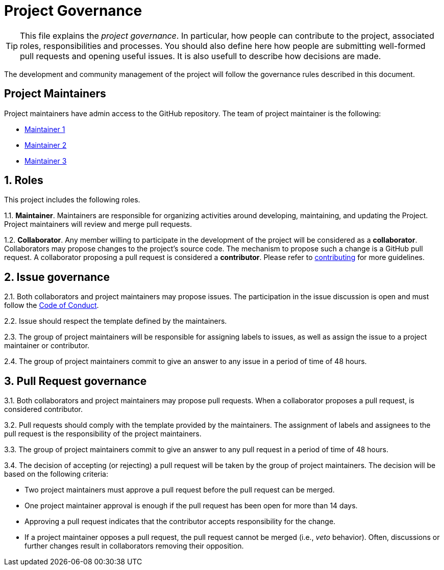 = Project Governance

[TIP]
====
This file explains the __project governance__. In particular, how people can 
contribute to the project, associated roles, responsibilities and processes.
You should also define here how people are submitting well-formed pull requests
and opening useful issues. It is also usefull to describe how decisions are made.
====

The development and community management of the project will follow the
governance rules described in this document.

== Project Maintainers

Project maintainers have admin access to the GitHub repository. The team
of project maintainer is the following:

* https://github.com/USER1/[Maintainer 1]
* https://github.com/USER2/[Maintainer 2]
* https://github.com/USER3/[Maintainer 3]

== 1. Roles

This project includes the following roles.

1.1. *Maintainer*. Maintainers are responsible for organizing activities
around developing, maintaining, and updating the Project. Project
maintainers will review and merge pull requests.

1.2. *Collaborator*. Any member willing to participate in the
development of the project will be considered as a *collaborator*.
Collaborators may propose changes to the project’s source code. The
mechanism to propose such a change is a GitHub pull request. A
collaborator proposing a pull request is considered a *contributor*.
Please refer to link:CONTRIBUTING.adoc[contributing] for more guidelines.

== 2. Issue governance

2.1. Both collaborators and project maintainers may propose issues. The
participation in the issue discussion is open and must follow the
link:CODE_OF_CONDUCT.adoc[Code of Conduct].

2.2. Issue should respect the template defined by the maintainers.

2.3. The group of project maintainers will be responsible for assigning
labels to issues, as well as assign the issue to a project maintainer or
contributor.

2.4. The group of project maintainers commit to give an answer to any
issue in a period of time of 48 hours.

== 3. Pull Request governance

3.1. Both collaborators and project maintainers may propose pull
requests. When a collaborator proposes a pull request, is considered
contributor.

3.2. Pull requests should comply with the template provided by the 
maintainers. The assignment of labels and assignees to the pull request 
is the responsibility of the project maintainers.

3.3. The group of project maintainers commit to give an answer to any
pull request in a period of time of 48 hours.

3.4. The decision of accepting (or rejecting) a pull request will be
taken by the group of project maintainers. The decision will be based on
the following criteria:

* Two project maintainers must approve a pull request before the pull
request can be merged.
* One project maintainer approval is enough if the pull request has been
open for more than 14 days.
* Approving a pull request indicates that the contributor accepts
responsibility for the change.
* If a project maintainer opposes a pull request, the pull request
cannot be merged (i.e., _veto_ behavior). Often, discussions or further
changes result in collaborators removing their opposition.
